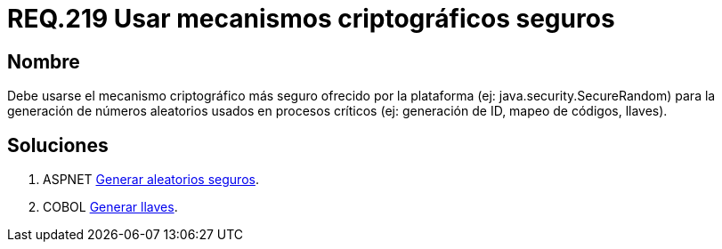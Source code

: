 :slug: rules/219/
:category: rules
:description: En el presente documento se detallan los requerimientos de seguridad relacionados a los números aleatorios. En este requerimiento se establece la importancia de implementar mecanismos criptográficos seguros para la generación de números aleatorios usados en procesos críticos.
:keywords: Requerimiento, Seguridad, Aleatorios, Mecanismos, Criptográficos, Seguros.
:rules: yes

= REQ.219 Usar mecanismos criptográficos seguros

== Nombre

Debe usarse el mecanismo criptográfico más seguro
ofrecido por la plataforma (ej: java.security.SecureRandom)
para la generación de números aleatorios usados en procesos críticos
(ej: generación de ID, mapeo de códigos, llaves).

== Soluciones

. +ASPNET+ link:../../defends/aspnet/generar-aleatorios-seguros/[Generar aleatorios seguros].
. +COBOL+ link:../../defends/cobol/generar-llaves/[Generar llaves].
